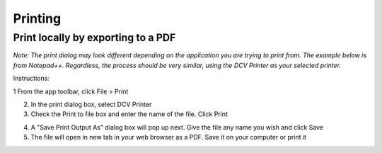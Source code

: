 Printing
=====

Print locally by exporting to a PDF
------------

*Note: The print dialog may look different depending on the application you are trying to print from. The example below is from Notepad++. Regardless, the process should be very similar, using the DCV Printer as your selected printer.*

Instructions:

1 From the app toolbar, click File > Print

2. In the print dialog box, select DCV Printer

3. Check the Print to file box and enter the name of the file. Click Print

.. image:: _static/appstream_print.png

4. A "Save Print Output As" dialog box will pop up next. Give the file any name you wish and click Save

5. The file will open in new tab in your web browser as a PDF. Save it on your computer or print it
